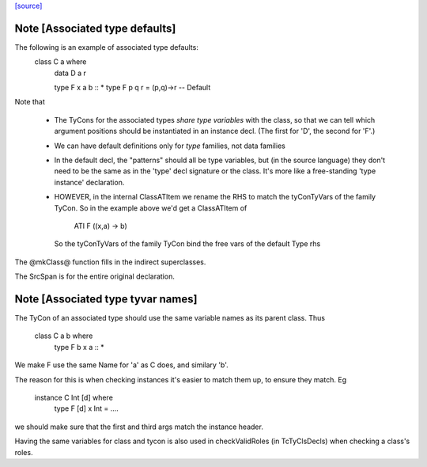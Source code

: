 `[source] <https://gitlab.haskell.org/ghc/ghc/tree/master/compiler/types/Class.hs>`_

Note [Associated type defaults]
~~~~~~~~~~~~~~~~~~~~~~~~~~~~~~~
The following is an example of associated type defaults:
   class C a where
     data D a r

     type F x a b :: *
     type F p q r = (p,q)->r    -- Default

Note that

 * The TyCons for the associated types *share type variables* with the
   class, so that we can tell which argument positions should be
   instantiated in an instance decl.  (The first for 'D', the second
   for 'F'.)

 * We can have default definitions only for *type* families,
   not data families

 * In the default decl, the "patterns" should all be type variables,
   but (in the source language) they don't need to be the same as in
   the 'type' decl signature or the class.  It's more like a
   free-standing 'type instance' declaration.

 * HOWEVER, in the internal ClassATItem we rename the RHS to match the
   tyConTyVars of the family TyCon.  So in the example above we'd get
   a ClassATItem of
        ATI F ((x,a) -> b)
   So the tyConTyVars of the family TyCon bind the free vars of
   the default Type rhs

The @mkClass@ function fills in the indirect superclasses.

The SrcSpan is for the entire original declaration.


Note [Associated type tyvar names]
~~~~~~~~~~~~~~~~~~~~~~~~~~~~~~~~~~
The TyCon of an associated type should use the same variable names as its
parent class. Thus
    class C a b where
      type F b x a :: *
We make F use the same Name for 'a' as C does, and similary 'b'.

The reason for this is when checking instances it's easier to match
them up, to ensure they match.  Eg
    instance C Int [d] where
      type F [d] x Int = ....
we should make sure that the first and third args match the instance
header.

Having the same variables for class and tycon is also used in checkValidRoles
(in TcTyClsDecls) when checking a class's roles.




